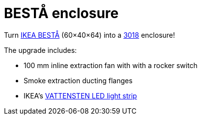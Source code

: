 # BESTÅ enclosure

Turn https://www.ikea.com/gb/en/cat/besta-frames-12151[IKEA BESTÅ] (60×40×64) into a https://www.sainsmart.com/collections/new-genmitsu-collection/products/genmitsu-3018-prover-v2-upgraded-semi-assembled-cnc-router-kit[3018] enclosure!

The upgrade includes:

* 100 mm inline extraction fan with with a rocker switch
* Smoke extraction ducting flanges
* IKEA's link:../../IKEA/VATTENSTEN%20clip[VATTENSTEN LED light strip]
